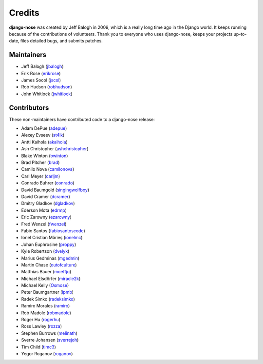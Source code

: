 =======
Credits
=======

**django-nose** was created by Jeff Balogh in 2009, which is a really long time
ago in the Django world.  It keeps running because of the contributions of
volunteers.  Thank you to everyone who uses django-nose, keeps your projects
up-to-date, files detailed bugs, and submits patches.

Maintainers
-----------
* Jeff Balogh (`jbalogh <https://github.com/jbalogh>`_)
* Erik Rose (`erikrose <https://github.com/erikrose>`_)
* James Socol (`jscol <https://github.com/jsocol>`_)
* Rob Hudson (`robhudson <https://github.com/robhudson>`_)
* John Whitlock (`jwhitlock <https://github.com/jwhitlock>`_)

Contributors
------------
These non-maintainers have contributed code to a django-nose release:

* Adam DePue (`adepue <https://github.com/adepue>`_)
* Alexey Evseev (`st4lk <https://github.com/st4lk>`_)
* Antti Kaihola (`akaihola <https://github.com/akaihola>`_)
* Ash Christopher (`ashchristopher <https://github.com/ashchristopher>`_)
* Blake Winton (`bwinton <https://github.com/bwinton>`_)
* Brad Pitcher (`brad <https://github.com/brad>`_)
* Camilo Nova (`camilonova <https://github.com/camilonova>`_)
* Carl Meyer (`carljm <https://github.com/carljm>`_)
* Conrado Buhrer (`conrado <https://github.com/conrado>`_)
* David Baumgold (`singingwolfboy <https://github.com/singingwolfboy>`_)
* David Cramer (`dcramer <https://github.com/dcramer>`_)
* Dmitry Gladkov (`dgladkov <https://github.com/dgladkov>`_)
* Ederson Mota (`edrmp <https://github.com/edrmp>`_)
* Eric Zarowny (`ezarowny <https://github.com/ezarowny>`_)
* Fred Wenzel (`fwenzel <https://github.com/fwenzel>`_)
* Fábio Santos (`fabiosantoscode <https://github.com/fabiosantoscode>`_)
* Ionel Cristian Mărieș (`ionelmc <https://github.com/ionelmc>`_)
* Johan Euphrosine (`proppy <https://github.com/proppy>`_)
* Kyle Robertson (`dvelyk <https://github.com/dvelyk>`_)
* Marius Gedminas (`mgedmin <https://github.com/mgedmin>`_)
* Martin Chase (`outofculture <https://github.com/outofculture>`_)
* Matthias Bauer (`moeffju <https://github.com/moeffju>`_)
* Michael Elsdörfer (`miracle2k <https://github.com/miracle2k>`_)
* Michael Kelly (`Osmose <https://github.com/Osmose>`_)
* Peter Baumgartner (`ipmb <https://github.com/ipmb>`_)
* Radek Simko (`radeksimko <https://github.com/radeksimko>`_)
* Ramiro Morales (`ramiro <https://github.com/ramiro>`_)
* Rob Madole (`robmadole <https://github.com/robmadole>`_)
* Roger Hu (`rogerhu <https://github.com/rogerhu>`_)
* Ross Lawley (`rozza <https://github.com/rozza>`_)
* Stephen Burrows (`melinath <https://github.com/melinath>`_)
* Sverre Johansen (`sverrejoh <https://github.com/sverrejoh>`_)
* Tim Child (`timc3 <https://github.com/timc3>`_)
* Yegor Roganov (`roganov <https://github.com/roganov>`_)
